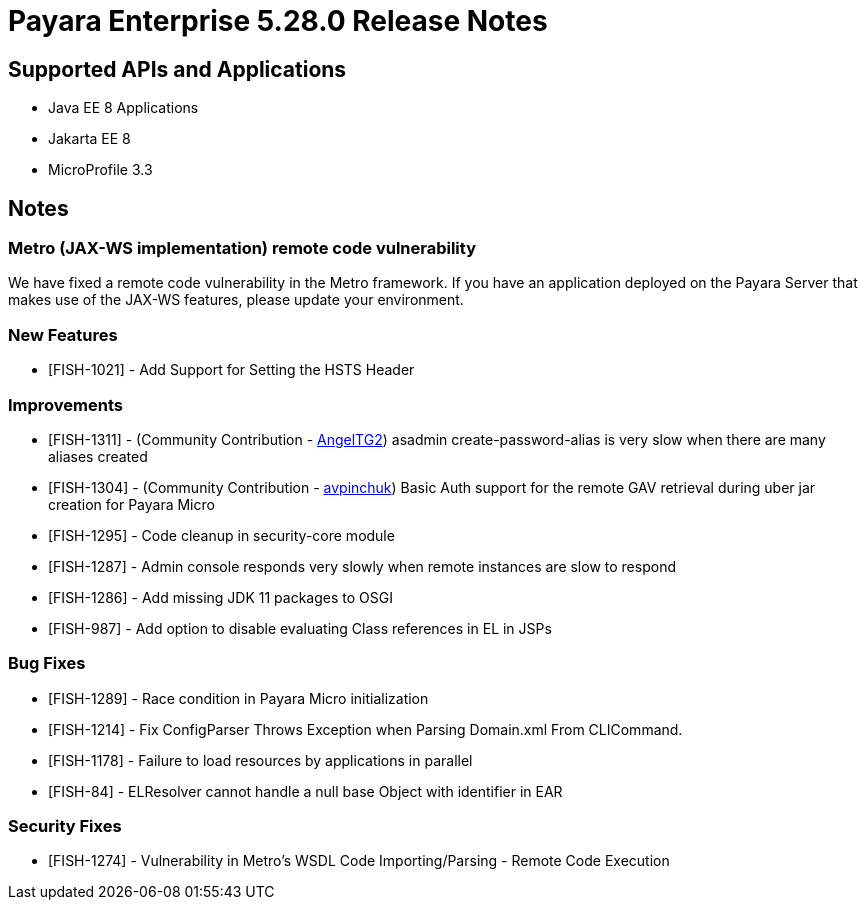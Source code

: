 = Payara Enterprise 5.28.0 Release Notes

== Supported APIs and Applications

* Java EE 8 Applications
* Jakarta EE 8
* MicroProfile 3.3

== Notes
=== Metro (JAX-WS implementation) remote code vulnerability
We have fixed a remote code vulnerability in the Metro framework. If you have an application deployed on the Payara Server that makes use of the JAX-WS features, please update your environment.

=== New Features
* [FISH-1021] - Add Support for Setting the HSTS Header

=== Improvements
* [FISH-1311] - (Community Contribution - https://github.com/AngelTG2[AngelTG2]) asadmin create-password-alias is very slow when there are many aliases created
* [FISH-1304] - (Community Contribution - https://github.com/avpinchuk[avpinchuk]) Basic Auth support for the remote GAV retrieval during uber jar creation for Payara Micro
* [FISH-1295] - Code cleanup in security-core module
* [FISH-1287] - Admin console responds very slowly when remote instances are slow to respond
* [FISH-1286] - Add missing JDK 11 packages to OSGI
* [FISH-987] - Add option to disable evaluating Class references in EL in JSPs

=== Bug Fixes
* [FISH-1289] - Race condition in Payara Micro initialization
* [FISH-1214] - Fix ConfigParser Throws Exception when Parsing Domain.xml From CLICommand.
* [FISH-1178] - Failure to load resources by applications in parallel
* [FISH-84] - ELResolver cannot handle a null base Object with identifier in EAR

=== Security Fixes
* [FISH-1274] - Vulnerability in Metro's WSDL Code Importing/Parsing - Remote Code Execution